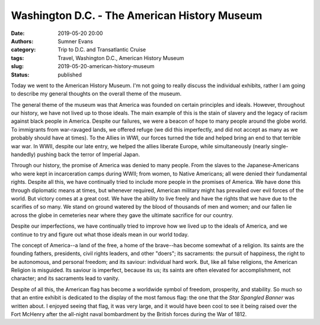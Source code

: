 Washington D.C. - The American History Museum
#############################################

:date: 2019-05-20 20:00
:authors: Sumner Evans
:category: Trip to D.C. and Transatlantic Cruise
:tags: Travel, Washington D.C., American History Museum
:slug: 2019-05-20-american-history-museum
:status: published

Today we went to the American History Museum. I'm not going to really discuss
the individual exhibits, rather I am going to describe my general thoughts on
the overall theme of the museum.

The general theme of the museum was that America was founded on certain
principles and ideals. However, throughout our history, we have not lived up to
those ideals. The main example of this is the stain of slavery and the legacy of
racism against black people in America. Despite our failures, we were a beacon
of hope to many people around the globe world. To immigrants from war-ravaged
lands, we offered refuge (we did this imperfectly, and did not accept as many as
we probably should have at times). To the Allies in WWI, our forces turned the
tide and helped bring an end to that terrible war war. In WWII, despite our late
entry, we helped the allies liberate Europe, while simultaneously (nearly
single-handedly) pushing back the terror of Imperial Japan.

Through our history, the promise of America was denied to many people. From the
slaves to the Japanese-Americans who were kept in incarceration camps during
WWII; from women, to Native Americans; all were denied their fundamental rights.
Despite all this, we have continually tried to include more people in the
promises of America. We have done this through diplomatic means at times, but
whenever required, American military might has prevailed over evil forces of the
world. But victory comes at a great cost. We have the ability to live freely and
have the rights that we have due to the scarifies of so many. We stand on ground
watered by the blood of thousands of men and women; and our fallen lie across
the globe in cemeteries near where they gave the ultimate sacrifice for our
country.

Despite our imperfections, we have continually tried to improve how we lived up
to the ideals of America, and we continue to try and figure out what those
ideals mean in our world today.

The concept of America--a land of the free, a home of the brave--has become
somewhat of a religion. Its saints are the founding fathers, presidents, civil
rights leaders, and other "doers"; its sacraments: the pursuit of happiness, the
right to be autonomous, and personal freedom; and its saviour: individual hard
work.  But, like all false religions, the American Religion is misguided. Its
saviour is imperfect, because its us; its saints are often elevated for
accomplishment, not character; and its sacraments lead to vanity.

Despite of all this, the American flag has become a worldwide symbol of freedom,
prosperity, and stability. So much so that an entire exhibit is dedicated to the
display of the most famous flag: the one that the *Star Spangled Banner* was
written about. I enjoyed seeing that flag, it was very large, and it would have
been cool to see it being raised over the Fort McHenry after the all-night naval
bombardment by the British forces during the War of 1812.
